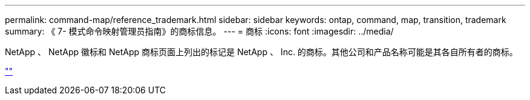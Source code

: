 ---
permalink: command-map/reference_trademark.html 
sidebar: sidebar 
keywords: ontap, command, map, transition, trademark 
summary: 《 7- 模式命令映射管理员指南》的商标信息。 
---
= 商标
:icons: font
:imagesdir: ../media/


NetApp 、 NetApp 徽标和 NetApp 商标页面上列出的标记是 NetApp 、 Inc. 的商标。其他公司和产品名称可能是其各自所有者的商标。

http://www.netapp.com/us/legal/netapptmlist.aspx[""]
